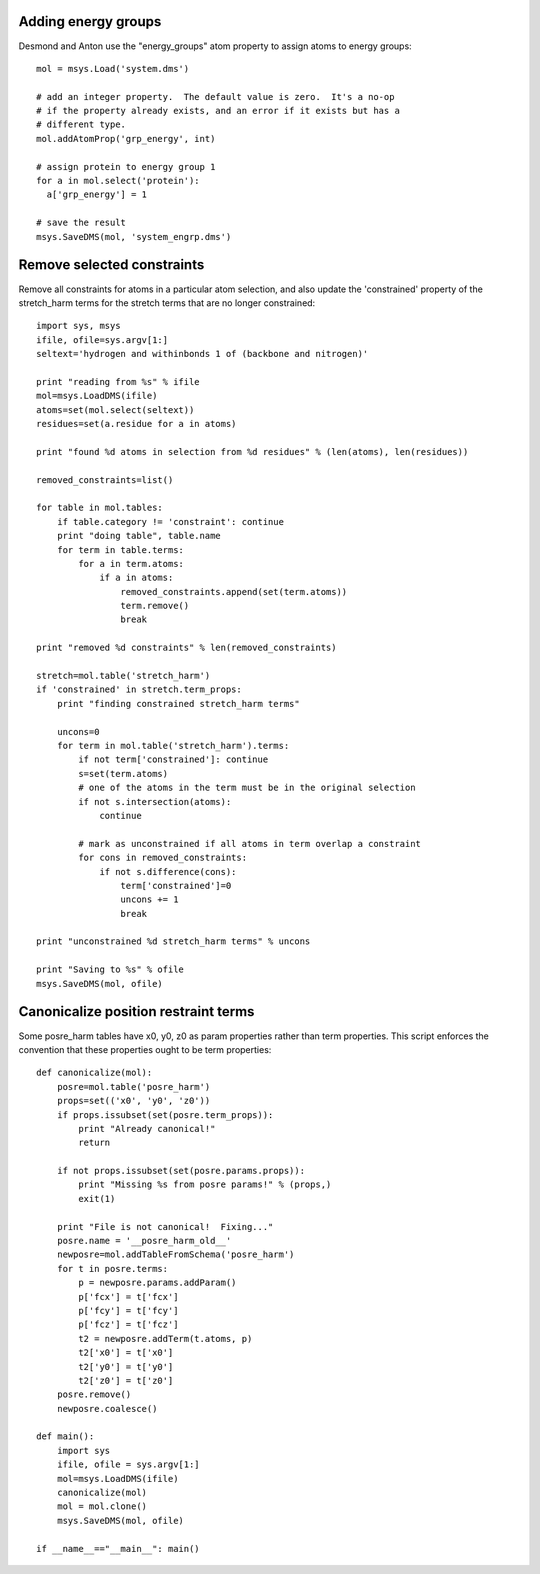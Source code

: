 

Adding energy groups
--------------------

Desmond and Anton use the "energy_groups" atom property to assign atoms to
energy groups::

  mol = msys.Load('system.dms')

  # add an integer property.  The default value is zero.  It's a no-op
  # if the property already exists, and an error if it exists but has a
  # different type.
  mol.addAtomProp('grp_energy', int)        

  # assign protein to energy group 1
  for a in mol.select('protein'):
    a['grp_energy'] = 1

  # save the result
  msys.SaveDMS(mol, 'system_engrp.dms')


Remove selected constraints
---------------------------

Remove all constraints for atoms in a particular atom selection, and also
update the 'constrained' property of the stretch_harm terms for the
stretch terms that are no longer constrained::

    import sys, msys
    ifile, ofile=sys.argv[1:]
    seltext='hydrogen and withinbonds 1 of (backbone and nitrogen)'
    
    print "reading from %s" % ifile
    mol=msys.LoadDMS(ifile)
    atoms=set(mol.select(seltext))
    residues=set(a.residue for a in atoms)
    
    print "found %d atoms in selection from %d residues" % (len(atoms), len(residues))
    
    removed_constraints=list()
    
    for table in mol.tables:
        if table.category != 'constraint': continue
        print "doing table", table.name
        for term in table.terms:
            for a in term.atoms:
                if a in atoms:
                    removed_constraints.append(set(term.atoms))
                    term.remove()
                    break
    
    print "removed %d constraints" % len(removed_constraints)
    
    stretch=mol.table('stretch_harm')
    if 'constrained' in stretch.term_props:
        print "finding constrained stretch_harm terms"
    
        uncons=0
        for term in mol.table('stretch_harm').terms:
            if not term['constrained']: continue
            s=set(term.atoms)
            # one of the atoms in the term must be in the original selection
            if not s.intersection(atoms):
                continue
    
            # mark as unconstrained if all atoms in term overlap a constraint
            for cons in removed_constraints:
                if not s.difference(cons):
                    term['constrained']=0
                    uncons += 1
                    break
    
    print "unconstrained %d stretch_harm terms" % uncons
    
    print "Saving to %s" % ofile
    msys.SaveDMS(mol, ofile)


Canonicalize position restraint terms
-------------------------------------

Some posre_harm tables have x0, y0, z0 as param properties rather than
term properties.  This script enforces the convention that these properties
ought to be term properties::

    def canonicalize(mol):
        posre=mol.table('posre_harm')
        props=set(('x0', 'y0', 'z0'))
        if props.issubset(set(posre.term_props)):
            print "Already canonical!"
            return
    
        if not props.issubset(set(posre.params.props)):
            print "Missing %s from posre params!" % (props,)
            exit(1)
    
        print "File is not canonical!  Fixing..."
        posre.name = '__posre_harm_old__'
        newposre=mol.addTableFromSchema('posre_harm')
        for t in posre.terms:
            p = newposre.params.addParam()
            p['fcx'] = t['fcx']
            p['fcy'] = t['fcy']
            p['fcz'] = t['fcz']
            t2 = newposre.addTerm(t.atoms, p)
            t2['x0'] = t['x0']
            t2['y0'] = t['y0']
            t2['z0'] = t['z0']
        posre.remove()
        newposre.coalesce()

    def main():
        import sys
        ifile, ofile = sys.argv[1:]
        mol=msys.LoadDMS(ifile)
        canonicalize(mol)
        mol = mol.clone()
        msys.SaveDMS(mol, ofile)
        
    if __name__=="__main__": main()


